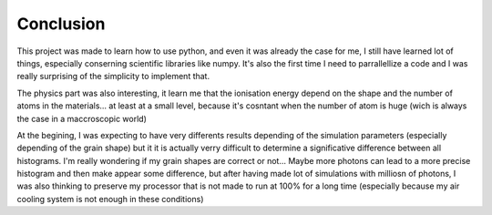 Conclusion
==========

This project was made to learn how to use python, and even it was already the case for me, I still have learned lot of things, especially conserning scientific libraries like numpy. It's also the first time I need to parrallellize a code and I was really surprising of the simplicity to implement that.

The physics part was also interesting, it learn me that the ionisation energy depend on the shape and the number of atoms in the materials... at least at a small level, because it's cosntant when the number of atom is huge (wich is always the case in a maccroscopic world)

At the begining, I was expecting to have very differents results depending of the simulation parameters (especially depending of the grain shape) but it it is actually verry difficult to determine a significative difference between all histograms. I'm really wondering if my grain shapes are correct or not...
Maybe more photons can lead to a more precise histogram and then make appear some difference, but after having made lot of simulations with milliosn of photons, I was also thinking to preserve my processor that is not made to run at 100% for a long time (especially because my air cooling system is not enough in these conditions)